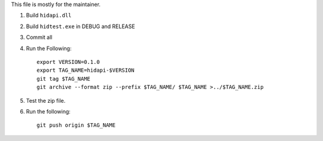 This file is mostly for the maintainer.

1. Build ``hidapi.dll``
2. Build ``hidtest.exe`` in DEBUG and RELEASE
3. Commit all
4. Run the Following::

       export VERSION=0.1.0
       export TAG_NAME=hidapi-$VERSION
       git tag $TAG_NAME
       git archive --format zip --prefix $TAG_NAME/ $TAG_NAME >../$TAG_NAME.zip

5. Test the zip file.
6. Run the following::

       git push origin $TAG_NAME

